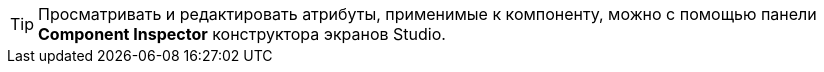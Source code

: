 [TIP]
====
Просматривать и редактировать атрибуты, применимые к компоненту, можно с помощью панели *Component Inspector* конструктора экранов Studio.
====
